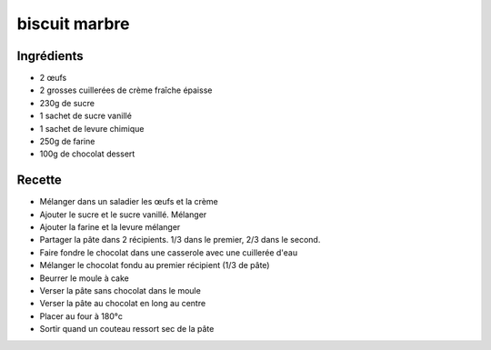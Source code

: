 ==============
biscuit marbre
==============

Ingrédients
===========

- 2 œufs
- 2 grosses cuillerées de crème fraîche épaisse
- 230g de sucre
- 1 sachet de sucre vanillé
- 1 sachet de levure chimique
- 250g de farine
- 100g de chocolat dessert


Recette
=======

- Mélanger dans un saladier les œufs et la crème
- Ajouter le sucre et le sucre vanillé. Mélanger
- Ajouter la farine et la levure mélanger
- Partager la pâte dans 2 récipients. 1/3 dans le premier, 2/3 dans le second.
- Faire fondre le chocolat dans une casserole avec une cuillerée d'eau
- Mélanger le chocolat fondu au premier récipient (1/3 de pâte)
- Beurrer le moule à cake
- Verser la pâte sans chocolat dans le moule
- Verser la pâte au chocolat en long au centre
- Placer au four à 180°c
- Sortir quand un couteau ressort sec de la pâte




